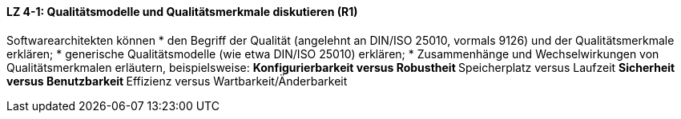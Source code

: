 ==== LZ 4-1: Qualitätsmodelle und Qualitätsmerkmale diskutieren (R1)

Softwarearchitekten können
* den Begriff der Qualität (angelehnt an DIN/ISO 25010, vormals 9126) und der Qualitätsmerkmale erklären;
* generische Qualitätsmodelle (wie etwa DIN/ISO 25010) erklären;
* Zusammenhänge und Wechselwirkungen von Qualitätsmerkmalen erläutern, beispielsweise:
** Konfigurierbarkeit versus Robustheit
** Speicherplatz versus Laufzeit
** Sicherheit versus Benutzbarkeit
** Effizienz versus Wartbarkeit/Änderbarkeit
